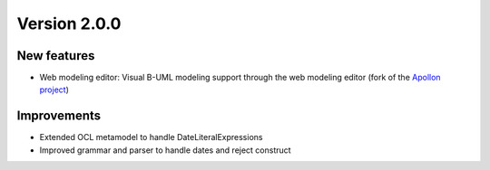 Version 2.0.0
=============

New features
------------

* Web modeling editor: Visual B-UML modeling support through the web modeling editor (fork of the `Apollon project <https://apollon-library.readthedocs.io/en/latest/>`_)

Improvements
------------

* Extended OCL metamodel to handle DateLiteralExpressions
* Improved grammar and parser to handle dates and reject construct
